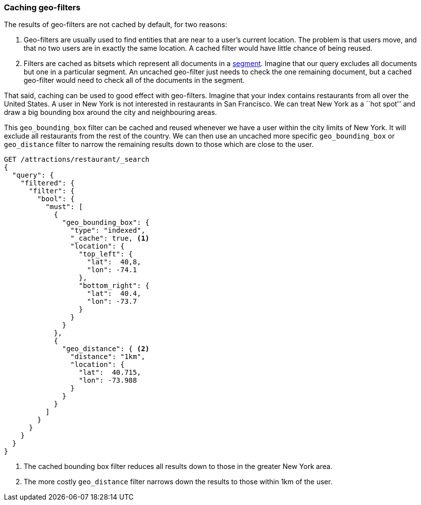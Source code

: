 [[geo-caching]]
=== Caching geo-filters

The results of geo-filters are not cached by default, for two reasons:

1.  Geo-filters are usually used to find entities that are near to a user's
    current location. The problem is that users move, and that no two users
    are in exactly the same location.  A cached filter would have little
    chance of being reused.

2.  Filters are cached as bitsets which represent all documents in a
    <<dynamic-indices,segment>>.  Imagine that our query excludes all
    documents but one in a particular segment.  An uncached geo-filter just
    needs to check the one remaining document, but a cached geo-filter would
    need to check all of the documents in the segment.

That said, caching can be used to good effect with geo-filters.  Imagine that
your index contains restaurants from all over the United States. A user in New
York is not interested in restaurants in San Francisco.  We can treat New York
as a ``hot spot'' and draw a big bounding box around the city and neighbouring
areas.

This `geo_bounding_box` filter can be cached and reused whenever we have a
user within the city limits of New York.  It will exclude all restaurants
from the rest of the country. We can then use an uncached more specific
`geo_bounding_box` or `geo_distance` filter to narrow the remaining results
down to those which are close to the user.

[source,json]
---------------------
GET /attractions/restaurant/_search
{
  "query": {
    "filtered": {
      "filter": {
        "bool": {
          "must": [
            {
              "geo_bounding_box": {
                "type": "indexed",
                "_cache": true, <1>
                "location": {
                  "top_left": {
                    "lat":  40,8,
                    "lon": -74.1
                  },
                  "bottom_right": {
                    "lat":  40.4,
                    "lon": -73.7
                  }
                }
              }
            },
            {
              "geo_distance": { <2>
                "distance": "1km",
                "location": {
                  "lat":  40.715,
                  "lon": -73.988
                }
              }
            }
          ]
        }
      }
    }
  }
}
---------------------
<1> The cached bounding box filter reduces all results down to those in the
    greater New York area.
<2> The more costly `geo_distance` filter narrows down the results to those
    within 1km of the user.


